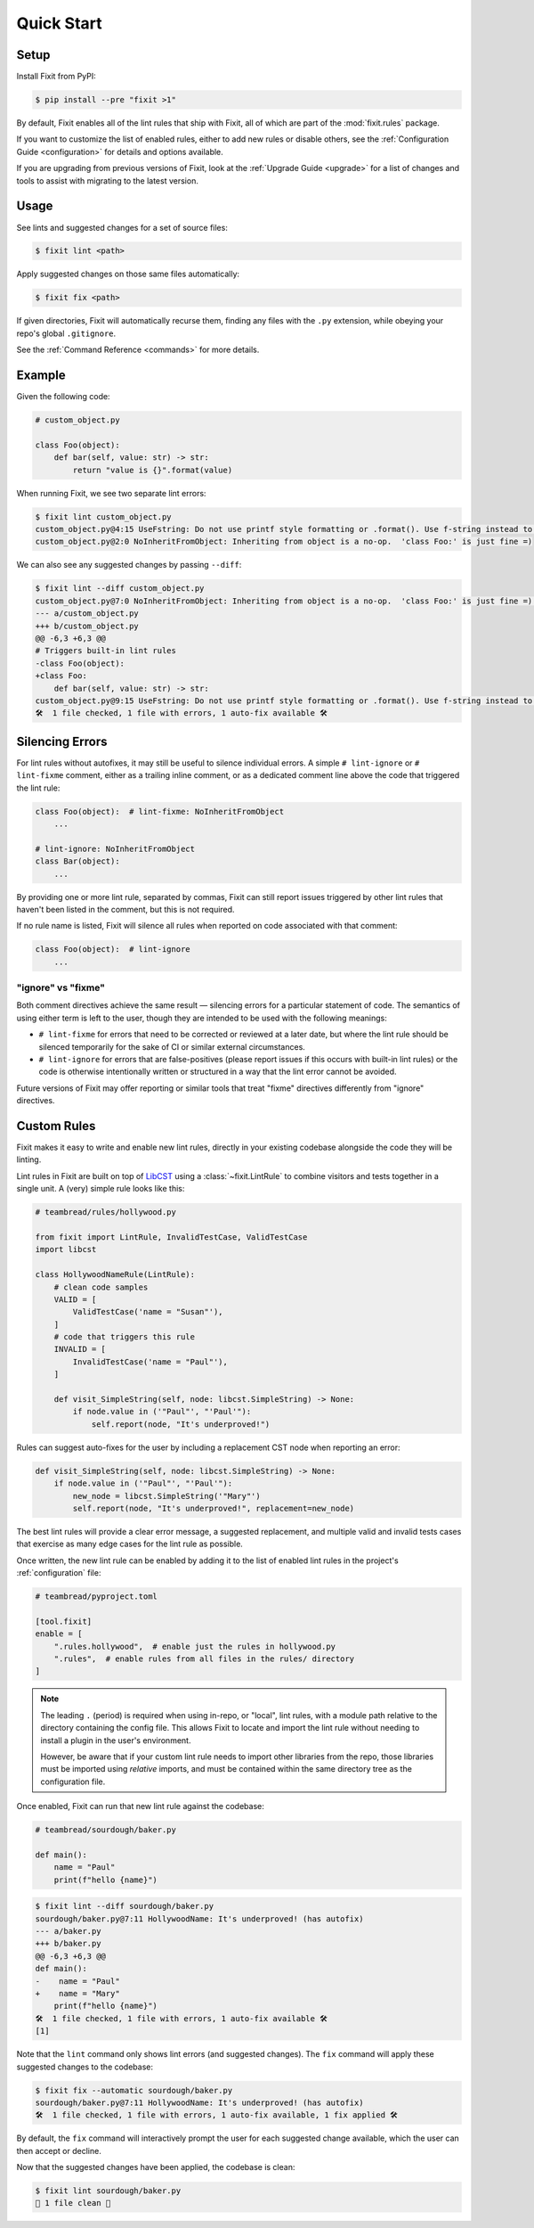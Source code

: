 Quick Start
-----------


Setup
^^^^^

Install Fixit from PyPI:

.. code-block:: console

    $ pip install --pre "fixit >1"

By default, Fixit enables all of the lint rules that ship with Fixit,
all of which are part of the :mod:`fixit.rules` package.

If you want to customize the list of enabled rules, either to add new rules
or disable others, see the :ref:`Configuration Guide <configuration>` for
details and options available.

If you are upgrading from previous versions of Fixit, look at the
:ref:`Upgrade Guide <upgrade>` for a list of changes and tools to assist with
migrating to the latest version.


Usage
^^^^^

See lints and suggested changes for a set of source files:

.. code-block:: console

    $ fixit lint <path>

Apply suggested changes on those same files automatically:

.. code-block:: console

    $ fixit fix <path>

If given directories, Fixit will automatically recurse them, finding any files
with the ``.py`` extension, while obeying your repo's global ``.gitignore``.

See the :ref:`Command Reference <commands>` for more details.

Example
^^^^^^^

Given the following code:

.. code:: python

    # custom_object.py

    class Foo(object):
        def bar(self, value: str) -> str:
            return "value is {}".format(value)

When running Fixit, we see two separate lint errors:

.. code:: console

    $ fixit lint custom_object.py
    custom_object.py@4:15 UseFstring: Do not use printf style formatting or .format(). Use f-string instead to be more readable and efficient. See https://www.python.org/dev/peps/pep-0498/
    custom_object.py@2:0 NoInheritFromObject: Inheriting from object is a no-op.  'class Foo:' is just fine =)

We can also see any suggested changes by passing ``--diff``:

.. code:: console

    $ fixit lint --diff custom_object.py
    custom_object.py@7:0 NoInheritFromObject: Inheriting from object is a no-op.  'class Foo:' is just fine =) (has autofix)
    --- a/custom_object.py
    +++ b/custom_object.py
    @@ -6,3 +6,3 @@
    # Triggers built-in lint rules
    -class Foo(object):
    +class Foo:
        def bar(self, value: str) -> str:
    custom_object.py@9:15 UseFstring: Do not use printf style formatting or .format(). Use f-string instead to be more readable and efficient. See https://www.python.org/dev/peps/pep-0498/
    🛠️  1 file checked, 1 file with errors, 1 auto-fix available 🛠️


.. _suppressions:

Silencing Errors
^^^^^^^^^^^^^^^^

For lint rules without autofixes, it may still be useful to silence individual
errors. A simple ``# lint-ignore`` or ``# lint-fixme`` comment, either as
a trailing inline comment, or as a dedicated comment line above the code that
triggered the lint rule:

.. code:: python

    class Foo(object):  # lint-fixme: NoInheritFromObject
        ...

    # lint-ignore: NoInheritFromObject
    class Bar(object):
        ...

By providing one or more lint rule, separated by commas, Fixit can still report
issues triggered by other lint rules that haven't been listed in the comment,
but this is not required.

If no rule name is listed, Fixit will silence all rules when reported on code
associated with that comment:

.. code-block:: python

    class Foo(object):  # lint-ignore
        ...


"ignore" vs "fixme"
%%%%%%%%%%%%%%%%%%%

Both comment directives achieve the same result — silencing errors for
a particular statement of code. The semantics of using either term is left to
the user, though they are intended to be used with the following meanings:

- ``# lint-fixme`` for errors that need to be corrected or reviewed at a later
  date, but where the lint rule should be silenced temporarily for the sake
  of CI or similar external circumstances.

- ``# lint-ignore`` for errors that are false-positives (please report issues
  if this occurs with built-in lint rules) or the code is otherwise
  intentionally written or structured in a way that the lint error cannot
  be avoided.

Future versions of Fixit may offer reporting or similar tools that treat
"fixme" directives differently from "ignore" directives.


Custom Rules
^^^^^^^^^^^^

Fixit makes it easy to write and enable new lint rules, directly in your
existing codebase alongside the code they will be linting.

Lint rules in Fixit are built on top of `LibCST <https://libcst.rtfd.io>`_ 
using a :class:`~fixit.LintRule` to combine visitors and tests together
in a single unit. A (very) simple rule looks like this:

.. code:: python

    # teambread/rules/hollywood.py

    from fixit import LintRule, InvalidTestCase, ValidTestCase
    import libcst

    class HollywoodNameRule(LintRule):
        # clean code samples
        VALID = [
            ValidTestCase('name = "Susan"'),
        ]
        # code that triggers this rule
        INVALID = [
            InvalidTestCase('name = "Paul"'),
        ]

        def visit_SimpleString(self, node: libcst.SimpleString) -> None:
            if node.value in ('"Paul"', "'Paul'"):
                self.report(node, "It's underproved!")

Rules can suggest auto-fixes for the user by including a replacement CST node
when reporting an error:

.. code:: python

    def visit_SimpleString(self, node: libcst.SimpleString) -> None:
        if node.value in ('"Paul"', "'Paul'"):
            new_node = libcst.SimpleString('"Mary"')
            self.report(node, "It's underproved!", replacement=new_node)

The best lint rules will provide a clear error message, a suggested replacement,
and multiple valid and invalid tests cases that exercise as many edge cases
for the lint rule as possible.

Once written, the new lint rule can be enabled by adding it to the list
of enabled lint rules in the project's :ref:`configuration` file:

.. code:: toml

    # teambread/pyproject.toml

    [tool.fixit]
    enable = [
        ".rules.hollywood",  # enable just the rules in hollywood.py
        ".rules",  # enable rules from all files in the rules/ directory
    ]

.. note::

    The leading ``.`` (period) is required when using in-repo, or "local", lint
    rules, with a module path relative to the directory containing the config
    file. This allows Fixit to locate and import the lint rule without needing
    to install a plugin in the user's environment.

    However, be aware that if your custom lint rule needs to import other
    libraries from the repo, those libraries must be imported using *relative*
    imports, and must be contained within the same directory tree as the
    configuration file.

Once enabled, Fixit can run that new lint rule against the codebase:

.. code:: python

    # teambread/sourdough/baker.py

    def main():
        name = "Paul"
        print(f"hello {name}")

.. code:: console

    $ fixit lint --diff sourdough/baker.py
    sourdough/baker.py@7:11 HollywoodName: It's underproved! (has autofix)
    --- a/baker.py
    +++ b/baker.py
    @@ -6,3 +6,3 @@
    def main():
    -    name = "Paul"
    +    name = "Mary"
        print(f"hello {name}")
    🛠️  1 file checked, 1 file with errors, 1 auto-fix available 🛠️
    [1]

Note that the ``lint`` command only shows lint errors (and suggested changes).
The ``fix`` command will apply these suggested changes to the codebase:

.. code:: console

    $ fixit fix --automatic sourdough/baker.py
    sourdough/baker.py@7:11 HollywoodName: It's underproved! (has autofix)
    🛠️  1 file checked, 1 file with errors, 1 auto-fix available, 1 fix applied 🛠️

By default, the ``fix`` command will interactively prompt the user for each
suggested change available, which the user can then accept or decline.

Now that the suggested changes have been applied, the codebase is clean:

.. code:: console

    $ fixit lint sourdough/baker.py
    🧼 1 file clean 🧼

